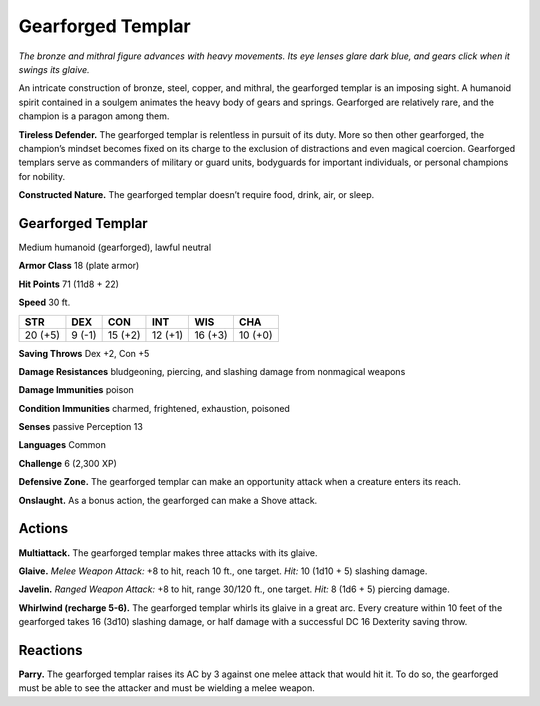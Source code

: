 
.. _tob:gearforged-templar:

Gearforged Templar
------------------

*The bronze and mithral figure advances with heavy movements. Its
eye lenses glare dark blue, and gears click when it swings its glaive.*

An intricate construction of bronze, steel, copper, and mithral,
the gearforged templar is an imposing sight. A humanoid spirit
contained in a soulgem animates the heavy body of gears and
springs. Gearforged are relatively rare, and the champion is a
paragon among them.

**Tireless Defender.** The gearforged templar is relentless
in pursuit of its duty. More so then other gearforged, the
champion’s mindset becomes fixed on its charge to the exclusion
of distractions and even magical coercion. Gearforged templars
serve as commanders of military or guard units, bodyguards for
important individuals, or personal champions for nobility.

**Constructed Nature.** The gearforged templar doesn’t
require food, drink, air, or sleep.

Gearforged Templar
~~~~~~~~~~~~~~~~~~

Medium humanoid (gearforged), lawful neutral

**Armor Class** 18 (plate armor)

**Hit Points** 71 (11d8 + 22)

**Speed** 30 ft.

+-----------+-----------+-----------+-----------+-----------+-----------+
| STR       | DEX       | CON       | INT       | WIS       | CHA       |
+===========+===========+===========+===========+===========+===========+
| 20 (+5)   | 9 (-1)    | 15 (+2)   | 12 (+1)   | 16 (+3)   | 10 (+0)   |
+-----------+-----------+-----------+-----------+-----------+-----------+

**Saving Throws** Dex +2, Con +5

**Damage Resistances** bludgeoning, piercing, and slashing
damage from nonmagical weapons

**Damage Immunities** poison

**Condition Immunities** charmed,
frightened, exhaustion, poisoned

**Senses** passive Perception 13

**Languages** Common

**Challenge** 6 (2,300 XP)

**Defensive Zone.** The gearforged
templar can make an
opportunity attack when a
creature enters its reach.

**Onslaught.** As a bonus
action, the gearforged can
make a Shove attack.

Actions
~~~~~~~

**Multiattack.** The gearforged templar makes three attacks with
its glaive.

**Glaive.** *Melee Weapon Attack:* +8 to hit, reach 10 ft., one target.
*Hit:* 10 (1d10 + 5) slashing damage.

**Javelin.** *Ranged Weapon Attack:* +8 to hit, range 30/120 ft., one
target. *Hit:* 8 (1d6 + 5) piercing damage.

**Whirlwind (recharge 5-6).** The gearforged templar whirls
its glaive in a great arc. Every creature within 10 feet of the
gearforged takes 16 (3d10) slashing damage, or half damage
with a successful DC 16 Dexterity saving throw.

Reactions
~~~~~~~~~

**Parry.** The gearforged templar raises its AC by 3 against one
melee attack that would hit it. To do so, the gearforged must
be able to see the attacker and must be wielding a melee
weapon.
